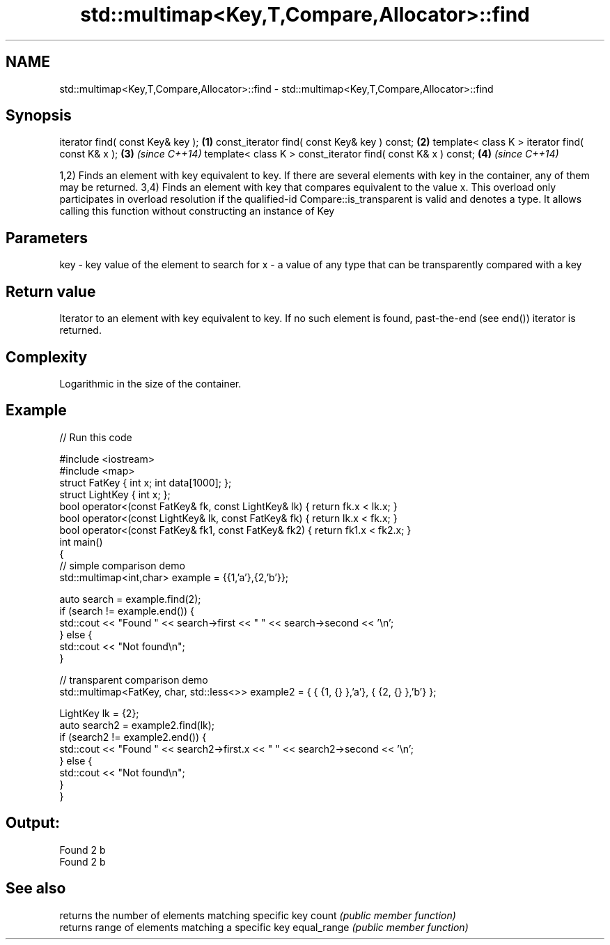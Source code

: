.TH std::multimap<Key,T,Compare,Allocator>::find 3 "2020.03.24" "http://cppreference.com" "C++ Standard Libary"
.SH NAME
std::multimap<Key,T,Compare,Allocator>::find \- std::multimap<Key,T,Compare,Allocator>::find

.SH Synopsis

iterator find( const Key& key );                             \fB(1)\fP
const_iterator find( const Key& key ) const;                 \fB(2)\fP
template< class K > iterator find( const K& x );             \fB(3)\fP \fI(since C++14)\fP
template< class K > const_iterator find( const K& x ) const; \fB(4)\fP \fI(since C++14)\fP

1,2) Finds an element with key equivalent to key. If there are several elements with key in the container, any of them may be returned.
3,4) Finds an element with key that compares equivalent to the value x. This overload only participates in overload resolution if the qualified-id Compare::is_transparent is valid and denotes a type. It allows calling this function without constructing an instance of Key


.SH Parameters


key - key value of the element to search for
x   - a value of any type that can be transparently compared with a key



.SH Return value

Iterator to an element with key equivalent to key. If no such element is found, past-the-end (see end()) iterator is returned.

.SH Complexity

Logarithmic in the size of the container.

.SH Example


// Run this code

  #include <iostream>
  #include <map>
  struct FatKey   { int x; int data[1000]; };
  struct LightKey { int x; };
  bool operator<(const FatKey& fk, const LightKey& lk) { return fk.x < lk.x; }
  bool operator<(const LightKey& lk, const FatKey& fk) { return lk.x < fk.x; }
  bool operator<(const FatKey& fk1, const FatKey& fk2) { return fk1.x < fk2.x; }
  int main()
  {
  // simple comparison demo
      std::multimap<int,char> example = {{1,'a'},{2,'b'}};

      auto search = example.find(2);
      if (search != example.end()) {
          std::cout << "Found " << search->first << " " << search->second << '\\n';
      } else {
          std::cout << "Not found\\n";
      }

  // transparent comparison demo
      std::multimap<FatKey, char, std::less<>> example2 = { { {1, {} },'a'}, { {2, {} },'b'} };

      LightKey lk = {2};
      auto search2 = example2.find(lk);
      if (search2 != example2.end()) {
          std::cout << "Found " << search2->first.x << " " << search2->second << '\\n';
      } else {
          std::cout << "Not found\\n";
      }
  }

.SH Output:

  Found 2 b
  Found 2 b


.SH See also


            returns the number of elements matching specific key
count       \fI(public member function)\fP
            returns range of elements matching a specific key
equal_range \fI(public member function)\fP




